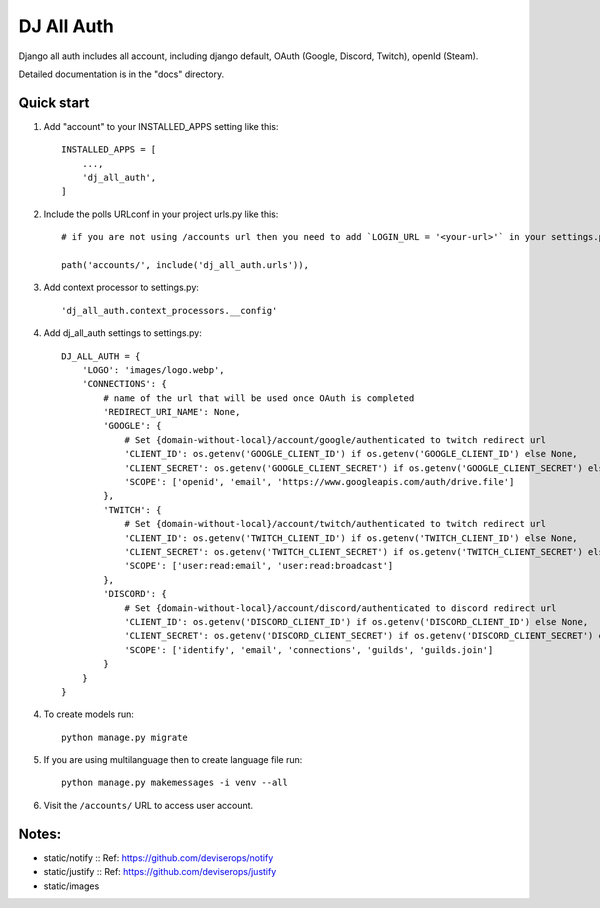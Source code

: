 ===============
DJ All Auth
===============

Django all auth includes all account, including django default, OAuth (Google, Discord, Twitch), openId (Steam).

Detailed documentation is in the "docs" directory.

Quick start
-----------

1. Add "account" to your INSTALLED_APPS setting like this::

    INSTALLED_APPS = [
        ...,
        'dj_all_auth',
    ]

2. Include the polls URLconf in your project urls.py like this::

    # if you are not using /accounts url then you need to add `LOGIN_URL = '<your-url>'` in your settings.py

    path('accounts/', include('dj_all_auth.urls')),


3. Add context processor to settings.py::

    'dj_all_auth.context_processors.__config'


4. Add dj_all_auth settings to settings.py::

    DJ_ALL_AUTH = {
        'LOGO': 'images/logo.webp',
        'CONNECTIONS': {
            # name of the url that will be used once OAuth is completed
            'REDIRECT_URI_NAME': None,
            'GOOGLE': {
                # Set {domain-without-local}/account/google/authenticated to twitch redirect url
                'CLIENT_ID': os.getenv('GOOGLE_CLIENT_ID') if os.getenv('GOOGLE_CLIENT_ID') else None,
                'CLIENT_SECRET': os.getenv('GOOGLE_CLIENT_SECRET') if os.getenv('GOOGLE_CLIENT_SECRET') else None,
                'SCOPE': ['openid', 'email', 'https://www.googleapis.com/auth/drive.file']
            },
            'TWITCH': {
                # Set {domain-without-local}/account/twitch/authenticated to twitch redirect url
                'CLIENT_ID': os.getenv('TWITCH_CLIENT_ID') if os.getenv('TWITCH_CLIENT_ID') else None,
                'CLIENT_SECRET': os.getenv('TWITCH_CLIENT_SECRET') if os.getenv('TWITCH_CLIENT_SECRET') else None,
                'SCOPE': ['user:read:email', 'user:read:broadcast']
            },
            'DISCORD': {
                # Set {domain-without-local}/account/discord/authenticated to discord redirect url
                'CLIENT_ID': os.getenv('DISCORD_CLIENT_ID') if os.getenv('DISCORD_CLIENT_ID') else None,
                'CLIENT_SECRET': os.getenv('DISCORD_CLIENT_SECRET') if os.getenv('DISCORD_CLIENT_SECRET') else None,
                'SCOPE': ['identify', 'email', 'connections', 'guilds', 'guilds.join']
            }
        }
    }

4. To create models run::

    python manage.py migrate

5. If you are using multilanguage then to create language file run::

    python manage.py makemessages -i venv --all

6. Visit the ``/accounts/`` URL to access user account.


Notes:
--------

- static/notify :: Ref: https://github.com/deviserops/notify
- static/justify :: Ref: https://github.com/deviserops/justify
- static/images